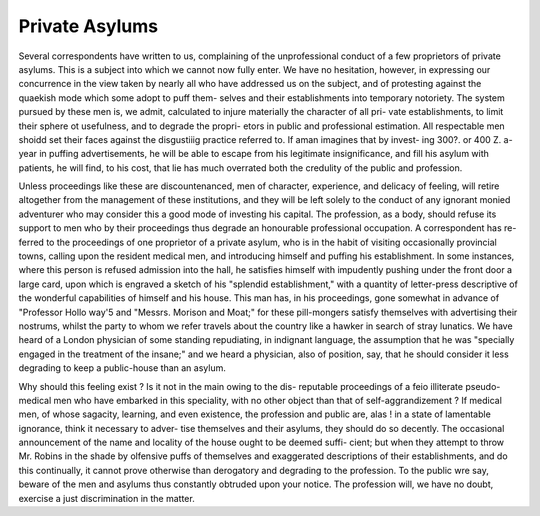 Private Asylums
================

Several correspondents have written to us, complaining of the unprofessional
conduct of a few proprietors of private asylums. This is a subject into which we
cannot now fully enter. We have no hesitation, however, in expressing our
concurrence in the view taken by nearly all who have addressed us on the subject,
and of protesting against the quaekish mode which some adopt to puff them-
selves and their establishments into temporary notoriety. The system pursued
by these men is, we admit, calculated to injure materially the character of all pri-
vate establishments, to limit their sphere ot usefulness, and to degrade the propri-
etors in public and professional estimation. All respectable men shoidd set their
faces against the disgustiiig practice referred to. If aman imagines that by invest-
ing 300?. or 400 Z. a-year in puffing advertisements, he will be able to escape from
his legitimate insignificance, and fill his asylum with patients, he will find, to his
cost, that lie has much overrated both the credulity of the public and profession.

Unless proceedings like these are discountenanced, men of character, experience,
and delicacy of feeling, will retire altogether from the management of these
institutions, and they will be left solely to the conduct of any ignorant monied
adventurer who may consider this a good mode of investing his capital. The
profession, as a body, should refuse its support to men who by their proceedings
thus degrade an honourable professional occupation. A correspondent has re-
ferred to the proceedings of one proprietor of a private asylum, who is in the
habit of visiting occasionally provincial towns, calling upon the resident medical
men, and introducing himself and puffing his establishment. In some instances,
where this person is refused admission into the hall, he satisfies himself with
impudently pushing under the front door a large card, upon which is engraved
a sketch of his "splendid establishment," with a quantity of letter-press
descriptive of the wonderful capabilities of himself and his house. This man
has, in his proceedings, gone somewhat in advance of "Professor Hollo way'5
and "Messrs. Morison and Moat;" for these pill-mongers satisfy themselves
with advertising their nostrums, whilst the party to whom we refer travels
about the country like a hawker in search of stray lunatics. We have heard
of a London physician of some standing repudiating, in indignant language, the
assumption that he was "specially engaged in the treatment of the insane;"
and we heard a physician, also of position, say, that he should consider it
less degrading to keep a public-house than an asylum.

Why should this feeling exist ? Is it not in the main owing to the dis-
reputable proceedings of a feio illiterate pseudo-medical men who have embarked
in this speciality, with no other object than that of self-aggrandizement ? If
medical men, of whose sagacity, learning, and even existence, the profession and
public are, alas ! in a state of lamentable ignorance, think it necessary to adver-
tise themselves and their asylums, they should do so decently. The occasional
announcement of the name and locality of the house ought to be deemed suffi-
cient; but when they attempt to throw Mr. Robins in the shade by olfensive
puffs of themselves and exaggerated descriptions of their establishments, and do
this continually, it cannot prove otherwise than derogatory and degrading to
the profession. To the public wre say, beware of the men and asylums thus
constantly obtruded upon your notice. The profession will, we have no doubt,
exercise a just discrimination in the matter.

